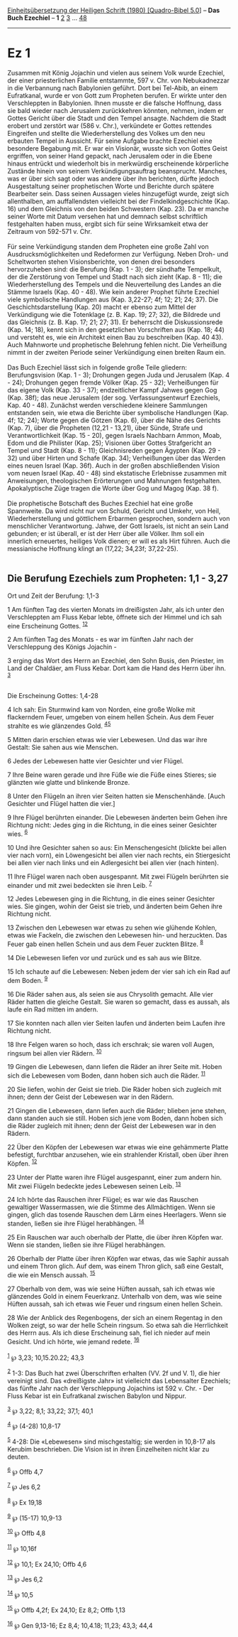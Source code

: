 :PROPERTIES:
:ID:       3cfe0f88-6e1d-4b0c-a16a-be64125b22f0
:END:
<<navbar>>
[[../index.html][Einheitsübersetzung der Heiligen Schrift (1980)
[Quadro-Bibel 5.0]]] -- *Das Buch Ezechiel* -- *1* [[file:Ez_2.html][2]]
[[file:Ez_3.html][3]] ... [[file:Ez_48.html][48]]

--------------

* Ez 1
  :PROPERTIES:
  :CUSTOM_ID: ez-1
  :END:

Zusammen mit König Jojachin und vielen aus seinem Volk wurde Ezechiel,
der einer priesterlichen Familie entstammte, 597 v. Chr. von
Nebukadnezzar in die Verbannung nach Babylonien geführt. Dort bei
Tel-Abib, an einem Eufratkanal, wurde er von Gott zum Propheten berufen.
Er wirkte unter den Verschleppten in Babylonien. Ihnen musste er die
falsche Hoffnung, dass sie bald wieder nach Jerusalem zurückkehren
könnten, nehmen, indem er Gottes Gericht über die Stadt und den Tempel
ansagte. Nachdem die Stadt erobert und zerstört war (586 v. Chr.),
verkündete er Gottes rettendes Eingreifen und stellte die
Wiederherstellung des Volkes um den neu erbauten Tempel in Aussicht. Für
seine Aufgabe brachte Ezechiel eine besondere Begabung mit. Er war ein
Visionär, wusste sich von Gottes Geist ergriffen, von seiner Hand
gepackt, nach Jerusalem oder in die Ebene hinaus entrückt und wiederholt
bis in merkwürdig erscheinende körperliche Zustände hinein von seinem
Verkündigungsauftrag beansprucht. Manches, was er über sich sagt oder
was andere über ihn berichten, dürfte jedoch Ausgestaltung seiner
prophetischen Worte und Berichte durch spätere Bearbeiter sein. Dass
seinen Aussagen vieles hinzugefügt wurde, zeigt sich allenthalben, am
auffallendsten vielleicht bei der Findelkindgeschichte (Kap. 16) und dem
Gleichnis von den beiden Schwestern (Kap. 23). Da er manche seiner Worte
mit Datum versehen hat und demnach selbst schriftlich festgehalten haben
muss, ergibt sich für seine Wirksamkeit etwa der Zeitraum von 592-571 v.
Chr.\\
\\
Für seine Verkündigung standen dem Propheten eine große Zahl von
Ausdrucksmöglichkeiten und Redeformen zur Verfügung. Neben Droh- und
Scheltworten stehen Visionsberichte, von denen drei besonders
hervorzuheben sind: die Berufung (Kap. 1 - 3); der sündhafte Tempelkult,
der die Zerstörung von Tempel und Stadt nach sich zieht (Kap. 8 - 11);
die Wiederherstellung des Tempels und die Neuverteilung des Landes an
die Stämme Israels (Kap. 40 - 48). Wie kein anderer Prophet führte
Ezechiel viele symbolische Handlungen aus (Kap. 3,22-27; 4f; 12; 21; 24;
37). Die Geschichtsdarstellung (Kap. 20) macht er ebenso zum Mittel der
Verkündigung wie die Totenklage (z. B. Kap. 19; 27; 32), die Bildrede
und das Gleichnis (z. B. Kap. 17; 21; 27; 31). Er beherrscht die
Diskussionsrede (Kap. 14; 18), kennt sich in den gesetzlichen
Vorschriften aus (Kap. 18; 44) und versteht es, wie ein Architekt einen
Bau zu beschreiben (Kap. 40 43). Auch Mahnworte und prophetische
Belehrung fehlen nicht. Die Verheißung nimmt in der zweiten Periode
seiner Verkündigung einen breiten Raum ein.\\
\\
Das Buch Ezechiel lässt sich in folgende große Teile gliedern:
Berufungsvision (Kap. 1 - 3); Drohungen gegen Juda und Jerusalem (Kap.
4 - 24); Drohungen gegen fremde Völker (Kap. 25 - 32); Verheißungen für
das eigene Volk (Kap. 33 - 37); endzeitlicher Kampf Jahwes gegen Gog
(Kap. 38f); das neue Jerusalem (der sog. Verfassungsentwurf Ezechiels,
Kap. 40 - 48). Zunächst werden verschiedene kleinere Sammlungen
entstanden sein, wie etwa die Berichte über symbolische Handlungen (Kap.
4f; 12; 24); Worte gegen die Götzen (Kap. 6), über die Nähe des Gerichts
(Kap. 7), über die Propheten (12,21 - 13,21), über Sünde, Strafe und
Verantwortlichkeit (Kap. 15 - 20), gegen Israels Nachbarn Ammon, Moab,
Edom und die Philister (Kap. 25); Visionen über Gottes Strafgericht an
Tempel und Stadt (Kap. 8 - 11); Gleichnisreden gegen Ägypten (Kap.
29 - 32) und über Hirten und Schafe (Kap. 34); Verheißungen über das
Werden eines neuen Israel (Kap. 36f). Auch in der großen abschließenden
Vision vom neuen Israel (Kap. 40 - 48) sind ekstatische Erlebnisse
zusammen mit Anweisungen, theologischen Erörterungen und Mahnungen
festgehalten. Apokalyptische Züge tragen die Worte über Gog und Magog
(Kap. 38 f).\\
\\
Die prophetische Botschaft des Buches Ezechiel hat eine große
Spannweite. Da wird nicht nur von Schuld, Gericht und Umkehr, von Heil,
Wiederherstellung und göttlichem Erbarmen gesprochen, sondern auch von
menschlicher Verantwortung. Jahwe, der Gott Israels, ist nicht an sein
Land gebunden; er ist überall, er ist der Herr über alle Völker. Ihm
soll ein innerlich erneuertes, heiliges Volk dienen; er will es als Hirt
führen. Auch die messianische Hoffnung klingt an (17,22; 34,23f;
37,22-25).\\
\\

<<verses>>

<<v1>>
** Die Berufung Ezechiels zum Propheten: 1,1 - 3,27
   :PROPERTIES:
   :CUSTOM_ID: die-berufung-ezechiels-zum-propheten-11---327
   :END:
**** Ort und Zeit der Berufung: 1,1-3
     :PROPERTIES:
     :CUSTOM_ID: ort-und-zeit-der-berufung-11-3
     :END:
1 Am fünften Tag des vierten Monats im dreißigsten Jahr, als ich unter
den Verschleppten am Fluss Kebar lebte, öffnete sich der Himmel und ich
sah eine Erscheinung Gottes. ^{[[#fn1][1]][[#fn2][2]]}

<<v2>>
2 Am fünften Tag des Monats - es war im fünften Jahr nach der
Verschleppung des Königs Jojachin -

<<v3>>
3 erging das Wort des Herrn an Ezechiel, den Sohn Busis, den Priester,
im Land der Chaldäer, am Fluss Kebar. Dort kam die Hand des Herrn über
ihn. ^{[[#fn3][3]]}\\
\\

<<v4>>
**** Die Erscheinung Gottes: 1,4-28
     :PROPERTIES:
     :CUSTOM_ID: die-erscheinung-gottes-14-28
     :END:
4 Ich sah: Ein Sturmwind kam von Norden, eine große Wolke mit
flackerndem Feuer, umgeben von einem hellen Schein. Aus dem Feuer
strahlte es wie glänzendes Gold. ^{[[#fn4][4]][[#fn5][5]]}

<<v5>>
5 Mitten darin erschien etwas wie vier Lebewesen. Und das war ihre
Gestalt: Sie sahen aus wie Menschen.

<<v6>>
6 Jedes der Lebewesen hatte vier Gesichter und vier Flügel.

<<v7>>
7 Ihre Beine waren gerade und ihre Füße wie die Füße eines Stieres; sie
glänzten wie glatte und blinkende Bronze.

<<v8>>
8 Unter den Flügeln an ihren vier Seiten hatten sie Menschenhände. [Auch
Gesichter und Flügel hatten die vier.]

<<v9>>
9 Ihre Flügel berührten einander. Die Lebewesen änderten beim Gehen ihre
Richtung nicht: Jedes ging in die Richtung, in die eines seiner
Gesichter wies. ^{[[#fn6][6]]}

<<v10>>
10 Und ihre Gesichter sahen so aus: Ein Menschengesicht (blickte bei
allen vier nach vorn), ein Löwengesicht bei allen vier nach rechts, ein
Stiergesicht bei allen vier nach links und ein Adlergesicht bei allen
vier (nach hinten).

<<v11>>
11 Ihre Flügel waren nach oben ausgespannt. Mit zwei Flügeln berührten
sie einander und mit zwei bedeckten sie ihren Leib. ^{[[#fn7][7]]}

<<v12>>
12 Jedes Lebewesen ging in die Richtung, in die eines seiner Gesichter
wies. Sie gingen, wohin der Geist sie trieb, und änderten beim Gehen
ihre Richtung nicht.

<<v13>>
13 Zwischen den Lebewesen war etwas zu sehen wie glühende Kohlen, etwas
wie Fackeln, die zwischen den Lebewesen hin- und herzuckten. Das Feuer
gab einen hellen Schein und aus dem Feuer zuckten Blitze. ^{[[#fn8][8]]}

<<v14>>
14 Die Lebewesen liefen vor und zurück und es sah aus wie Blitze.

<<v15>>
15 Ich schaute auf die Lebewesen: Neben jedem der vier sah ich ein Rad
auf dem Boden. ^{[[#fn9][9]]}

<<v16>>
16 Die Räder sahen aus, als seien sie aus Chrysolith gemacht. Alle vier
Räder hatten die gleiche Gestalt. Sie waren so gemacht, dass es aussah,
als laufe ein Rad mitten im andern.

<<v17>>
17 Sie konnten nach allen vier Seiten laufen und änderten beim Laufen
ihre Richtung nicht.

<<v18>>
18 Ihre Felgen waren so hoch, dass ich erschrak; sie waren voll Augen,
ringsum bei allen vier Rädern. ^{[[#fn10][10]]}

<<v19>>
19 Gingen die Lebewesen, dann liefen die Räder an ihrer Seite mit. Hoben
sich die Lebewesen vom Boden, dann hoben sich auch die Räder.
^{[[#fn11][11]]}

<<v20>>
20 Sie liefen, wohin der Geist sie trieb. Die Räder hoben sich zugleich
mit ihnen; denn der Geist der Lebewesen war in den Rädern.

<<v21>>
21 Gingen die Lebewesen, dann liefen auch die Räder; blieben jene
stehen, dann standen auch sie still. Hoben sich jene vom Boden, dann
hoben sich die Räder zugleich mit ihnen; denn der Geist der Lebewesen
war in den Rädern.

<<v22>>
22 Über den Köpfen der Lebewesen war etwas wie eine gehämmerte Platte
befestigt, furchtbar anzusehen, wie ein strahlender Kristall, oben über
ihren Köpfen. ^{[[#fn12][12]]}

<<v23>>
23 Unter der Platte waren ihre Flügel ausgespannt, einer zum andern hin.
Mit zwei Flügeln bedeckte jedes Lebewesen seinen Leib. ^{[[#fn13][13]]}

<<v24>>
24 Ich hörte das Rauschen ihrer Flügel; es war wie das Rauschen
gewaltiger Wassermassen, wie die Stimme des Allmächtigen. Wenn sie
gingen, glich das tosende Rauschen dem Lärm eines Heerlagers. Wenn sie
standen, ließen sie ihre Flügel herabhängen. ^{[[#fn14][14]]}

<<v25>>
25 Ein Rauschen war auch oberhalb der Platte, die über ihren Köpfen war.
Wenn sie standen, ließen sie ihre Flügel herabhängen.

<<v26>>
26 Oberhalb der Platte über ihren Köpfen war etwas, das wie Saphir
aussah und einem Thron glich. Auf dem, was einem Thron glich, saß eine
Gestalt, die wie ein Mensch aussah. ^{[[#fn15][15]]}

<<v27>>
27 Oberhalb von dem, was wie seine Hüften aussah, sah ich etwas wie
glänzendes Gold in einem Feuerkranz. Unterhalb von dem, was wie seine
Hüften aussah, sah ich etwas wie Feuer und ringsum einen hellen Schein.

<<v28>>
28 Wie der Anblick des Regenbogens, der sich an einem Regentag in den
Wolken zeigt, so war der helle Schein ringsum. So etwa sah die
Herrlichkeit des Herrn aus. Als ich diese Erscheinung sah, fiel ich
nieder auf mein Gesicht. Und ich hörte, wie jemand redete.
^{[[#fn16][16]]}\\
\\

^{[[#fnm1][1]]} ℘ 3,23; 10,15.20.22; 43,3

^{[[#fnm2][2]]} 1-3: Das Buch hat zwei Überschriften erhalten (VV. 2f
und V. 1), die hier vereinigt sind. Das «dreißigste Jahr» ist vielleicht
das Lebensalter Ezechiels; das fünfte Jahr nach der Verschleppung
Jojachins ist 592 v. Chr. - Der Fluss Kebar ist ein Eufratkanal zwischen
Babylon und Nippur.

^{[[#fnm3][3]]} ℘ 3,22; 8,1; 33,22; 37,1; 40,1

^{[[#fnm4][4]]} ℘ (4-28) 10,8-17

^{[[#fnm5][5]]} 4-28: Die «Lebewesen» sind mischgestaltig; sie werden in
10,8-17 als Kerubim beschrieben. Die Vision ist in ihren Einzelheiten
nicht klar zu deuten.

^{[[#fnm6][6]]} ℘ Offb 4,7

^{[[#fnm7][7]]} ℘ Jes 6,2

^{[[#fnm8][8]]} ℘ Ex 19,18

^{[[#fnm9][9]]} ℘ (15-17) 10,9-13

^{[[#fnm10][10]]} ℘ Offb 4,8

^{[[#fnm11][11]]} ℘ 10,16f

^{[[#fnm12][12]]} ℘ 10,1; Ex 24,10; Offb 4,6

^{[[#fnm13][13]]} ℘ Jes 6,2

^{[[#fnm14][14]]} ℘ 10,5

^{[[#fnm15][15]]} ℘ Offb 4,2f; Ex 24,10; Ez 8,2; Offb 1,13

^{[[#fnm16][16]]} ℘ Gen 9,13-16; Ez 8,4; 10,4.18; 11,23; 43,3; 44,4
